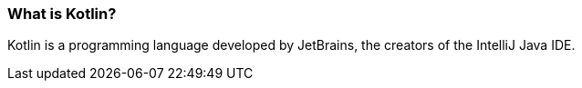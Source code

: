 === What is Kotlin?

Kotlin is a programming language developed by JetBrains, the creators of the IntelliJ Java IDE.

